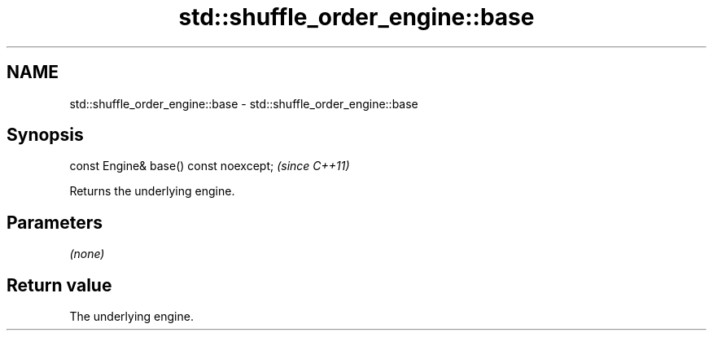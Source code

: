 .TH std::shuffle_order_engine::base 3 "2021.11.17" "http://cppreference.com" "C++ Standard Libary"
.SH NAME
std::shuffle_order_engine::base \- std::shuffle_order_engine::base

.SH Synopsis
   const Engine& base() const noexcept;  \fI(since C++11)\fP

   Returns the underlying engine.

.SH Parameters

   \fI(none)\fP

.SH Return value

   The underlying engine.
